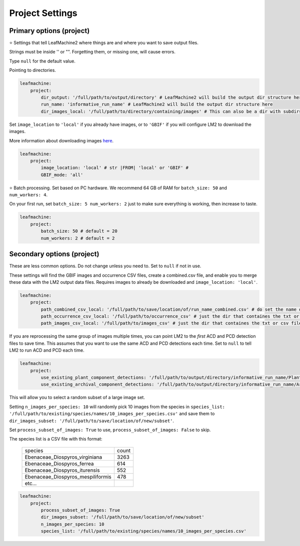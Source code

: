 ================
Project Settings
================

Primary options (project)
-------------------------

⭐ Settings that tell LeafMachine2 where things are and where you want to save output files.

Strings must be inside '' or "". Forgetting them, or missing one, will cause errors.

Type ``null`` for the default value.

Pointing to directories. 

.. code-block:: yaml

    leafmachine:
        project:
            dir_output: '/full/path/to/output/directory' # LeafMachine2 will build the output dir structure here
            run_name: 'informative_run_name' # LeafMachine2 will build the output dir structure here
            dir_images_local: '/full/path/to/directory/containing/images' # This can also be a dir with subdirs

Set ``image_location`` to ``'local'`` if you already have images, or to ``'GBIF'`` if you will configure LM2 to download the images.

More information about downloading images `here <download_from_gbif.html>`_.

.. code-block:: yaml

    leafmachine:
        project:
            image_location: 'local' # str |FROM| 'local' or 'GBIF' # 
            GBIF_mode: 'all' 

⭐ Batch processing. Set based on PC hardware. We recommend 64 GB of RAM for ``batch_size: 50`` and ``num_workers: 4``. 

On your first run, set ``batch_size: 5 num_workers: 2`` just to make sure everything is working, then increase to taste. 

.. code-block:: yaml

    leafmachine:
        project:
            batch_size: 50 # default = 20
            num_workers: 2 # default = 2


Secondary options (project)
---------------------------

These are less common options. Do not change unless you need to. Set to ``null`` if not in use. 

These settings will find the GBIF images and occurrence CSV files, create a combined.csv file, and enable you to merge these data with the LM2 output data files. Requires images to already be downloaded and ``image_location: 'local'``. 

.. code-block:: yaml

    leafmachine:
        project:
            path_combined_csv_local: '/full/path/to/save/location/of/run_name_combined.csv' # do set the name of the combined file here
            path_occurrence_csv_local: '/full/path/to/occurrence_csv' # just the dir that containes the txt or csv file
            path_images_csv_local: '/full/path/to/images_csv' # just the dir that containes the txt or csv file


If you are reprocessing the same group of images multiple times, you can point LM2 to the *first* ACD and PCD detection files to save time. This assumes that you want to use the same ACD and PCD detections each time. Set to ``null`` to tell LM2 to run ACD and PCD each time. 

.. code-block:: yaml

    leafmachine:
        project:
            use_existing_plant_component_detections: '/full/path/to/output/directory/informative_run_name/Plant_Components/labels'
            use_existing_archival_component_detections: '/full/path/to/output/directory/informative_run_name/Archival_Components/labels'


This will allow you to select a random subset of a large image set. 

Setting ``n_images_per_species: 10`` will randomly pick 10 images from the species in 
``species_list: '/full/path/to/existing/species/names/10_images_per_species.csv'`` 
and save them to ``dir_images_subset: '/full/path/to/save/location/of/new/subset'``. 

Set ``process_subset_of_images: True`` to use, ``process_subset_of_images: False`` to skip.

The species list is a CSV file with this format:


    +----------------------------------+-------+
    | species                          | count |
    +----------------------------------+-------+
    | Ebenaceae_Diospyros_virginiana   | 3263  |
    +----------------------------------+-------+
    | Ebenaceae_Diospyros_ferrea       | 614   |
    +----------------------------------+-------+
    | Ebenaceae_Diospyros_iturensis    | 552   |
    +----------------------------------+-------+
    | Ebenaceae_Diospyros_mespiliformis| 478   |
    +----------------------------------+-------+
    | etc...                           |       |
    +----------------------------------+-------+


.. code-block:: yaml

    leafmachine:
        project:
            process_subset_of_images: True
            dir_images_subset: '/full/path/to/save/location/of/new/subset'
            n_images_per_species: 10
            species_list: '/full/path/to/existing/species/names/10_images_per_species.csv' 



